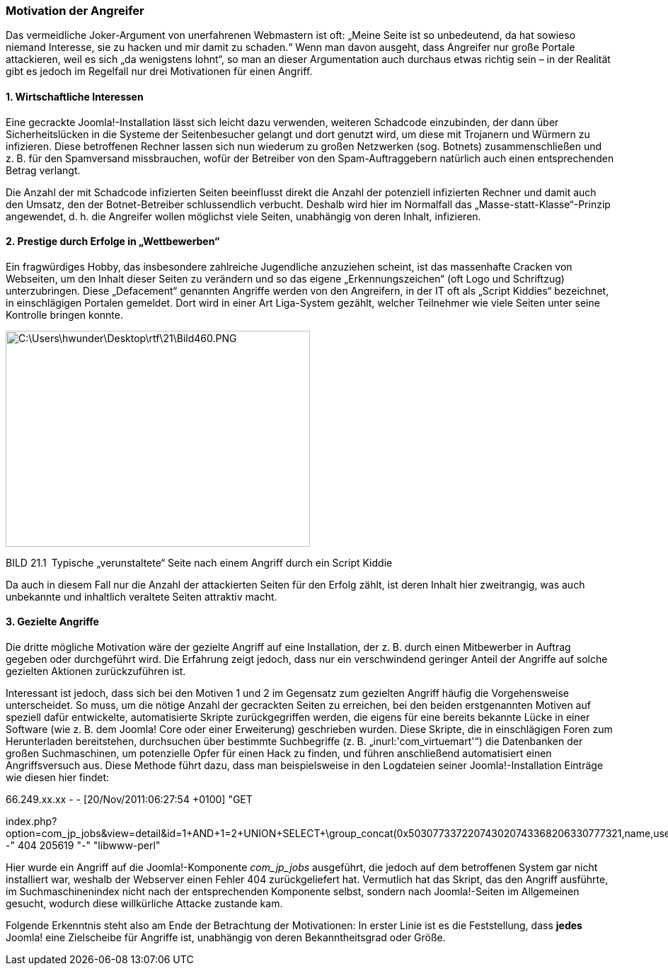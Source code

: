 === Motivation der Angreifer

Das vermeidliche Joker-Argument von unerfahrenen Webmastern ist oft:
„Meine Seite ist so unbedeutend, da hat sowieso niemand Interesse, sie
zu hacken und mir damit zu schaden.“ Wenn man davon ausgeht, dass
Angreifer nur große Portale attackieren, weil es sich „da wenigstens
lohnt“, so man an dieser Argumentation auch durchaus etwas richtig sein
– in der Realität gibt es jedoch im Regelfall nur drei Motivationen für
einen Angriff.

==== 1. Wirtschaftliche Interessen

Eine gecrackte Joomla!-Installation lässt sich leicht dazu verwenden,
weiteren Schadcode einzubinden, der dann über Sicherheitslücken in die
Systeme der Seitenbesucher gelangt und dort genutzt wird, um diese mit
Trojanern und Würmern zu infizieren. Diese betroffenen Rechner lassen
sich nun wiederum zu großen Netzwerken (sog. Botnets) zusammenschließen
und z. B. für den Spamversand missbrauchen, wofür der Betreiber von den
Spam-Auftraggebern natürlich auch einen entsprechenden Betrag verlangt.

Die Anzahl der mit Schadcode infizierten Seiten beeinflusst direkt die
Anzahl der potenziell infizierten Rechner und damit auch den Umsatz, den
der Botnet-Betreiber schlussendlich verbucht. Deshalb wird hier im
Normalfall das „Masse-statt-Klasse“-Prinzip angewendet, d. h. die
Angreifer wollen möglichst viele Seiten, unabhängig von deren Inhalt,
infizieren.

==== 2. Prestige durch Erfolge in „Wettbewerben“

Ein fragwürdiges Hobby, das insbesondere zahlreiche Jugendliche
anzuziehen scheint, ist das massenhafte Cracken von Webseiten, um den
Inhalt dieser Seiten zu verändern und so das eigene „Erkennungszeichen“
(oft Logo und Schriftzug) unterzubringen. Diese „Defacement“ genannten
Angriffe werden von den Angreifern, in der IT oft als „Script Kiddies“
bezeichnet, in einschlägigen Portalen gemeldet. Dort wird in einer Art
Liga-System gezählt, welcher Teilnehmer wie viele Seiten unter seine
Kontrolle bringen konnte.

image:book/21-security/media/1.png[C:++\++Users++\++hwunder++\++Desktop++\++rtf++\++21++\++Bild460.PNG,width=430,height=305]

BILD 21.1 Typische „verunstaltete“ Seite nach einem Angriff durch ein
Script Kiddie

Da auch in diesem Fall nur die Anzahl der attackierten Seiten für den
Erfolg zählt, ist deren Inhalt hier zweitrangig, was auch unbekannte und
inhaltlich veraltete Seiten attraktiv macht.

==== 3. Gezielte Angriffe

Die dritte mögliche Motivation wäre der gezielte Angriff auf eine
Installation, der z. B. durch einen Mitbewerber in Auftrag gegeben oder
durchgeführt wird. Die Erfahrung zeigt jedoch, dass nur ein
verschwindend geringer Anteil der Angriffe auf solche gezielten Aktionen
zurückzuführen ist.

Interessant ist jedoch, dass sich bei den Motiven 1 und 2 im Gegensatz
zum gezielten Angriff häufig die Vorgehensweise unterscheidet. So muss,
um die nötige Anzahl der gecrackten Seiten zu erreichen, bei den beiden
erstgenannten Motiven auf speziell dafür entwickelte, automatisierte
Skripte zurückgegriffen werden, die eigens für eine bereits bekannte
Lücke in einer Software (wie z. B. dem Joomla! Core oder einer
Erweiterung) geschrieben wurden. Diese Skripte, die in einschlägigen
Foren zum Herunterladen bereitstehen, durchsuchen über bestimmte
Suchbegriffe (z. B. „inurl:'com++_++virtuemart'“) die Datenbanken der
großen Suchmaschinen, um potenzielle Opfer für einen Hack zu finden, und
führen anschließend automatisiert einen Angriffsversuch aus. Diese
Methode führt dazu, dass man beispielsweise in den Logdateien seiner
Joomla!-Installation Einträge wie diesen hier findet:

66.249.xx.xx - - ++[++20/Nov/2011:06:27:54 {plus}0100++]++ "GET

index.php?option=com++_++jp++_++jobs&view=detail&id=1{plus}AND{plus}1=2{plus}UNION{plus}SELECT{plus}++\++group++_++concat(0x503077337220743020743368206330777321,name,username,++\++password,email,usertype,0x503077337220743020743368206330777321)--"
404 205619 "-" "libwww-perl"

Hier wurde ein Angriff auf die Joomla!-Komponente _com++_++jp++_++jobs_
ausgeführt, die jedoch auf dem betroffenen System gar nicht installiert
war, weshalb der Webserver einen Fehler 404 zurückgeliefert hat.
Vermutlich hat das Skript, das den Angriff ausführte, im
Suchmaschinenindex nicht nach der entsprechenden Komponente selbst,
sondern nach Joomla!-Seiten im Allgemeinen gesucht, wodurch diese
willkürliche Attacke zustande kam.

Folgende Erkenntnis steht also am Ende der Betrachtung der Motivationen:
In erster Linie ist es die Feststellung, dass *jedes* Joomla! eine
Zielscheibe für Angriffe ist, unabhängig von deren Bekanntheitsgrad oder
Größe.
